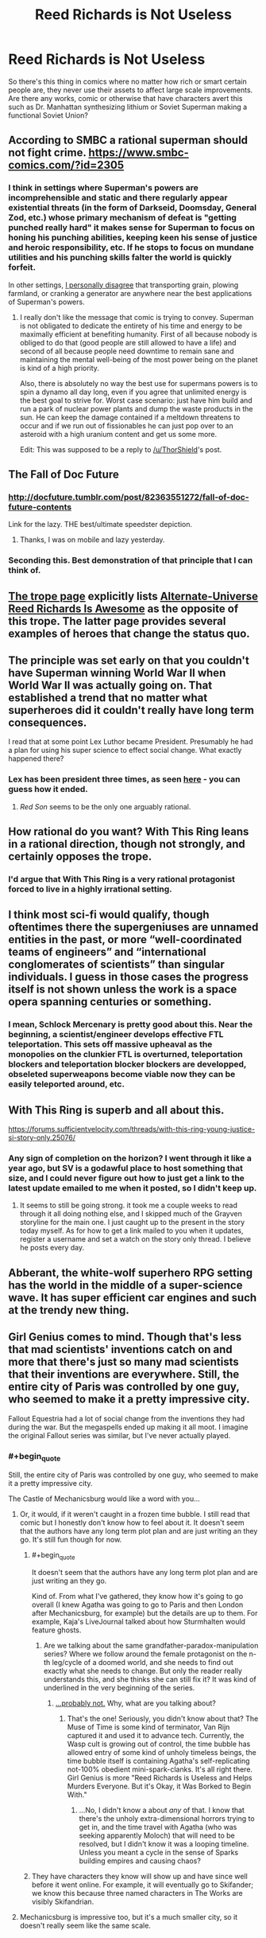 #+TITLE: Reed Richards is Not Useless

* Reed Richards is Not Useless
:PROPERTIES:
:Author: Ikacprzak
:Score: 20
:DateUnix: 1511643095.0
:END:
So there's this thing in comics where no matter how rich or smart certain people are, they never use their assets to affect large scale improvements. Are there any works, comic or otherwise that have characters avert this such as Dr. Manhattan synthesizing lithium or Soviet Superman making a functional Soviet Union?


** According to SMBC a rational superman should not fight crime. [[https://www.smbc-comics.com/?id=2305]]
:PROPERTIES:
:Author: ThorShield
:Score: 37
:DateUnix: 1511656135.0
:END:

*** I think in settings where Superman's powers are incomprehensible and static and there regularly appear existential threats (in the form of Darkseid, Doomsday, General Zod, etc.) whose primary mechanism of defeat is "getting punched really hard" it makes sense for Superman to focus on honing his punching abilities, keeping keen his sense of justice and heroic responsibility, etc. If he stops to focus on mundane utilities and his punching skills falter the world is quickly forfeit.

In other settings, [[https://nikvetr.wordpress.com/2016/07/20/superman-effective-power-application/][I personally disagree]] that transporting grain, plowing farmland, or cranking a generator are anywhere near the best applications of Superman's powers.
:PROPERTIES:
:Author: phylogenik
:Score: 18
:DateUnix: 1511726983.0
:END:

**** I really don't like the message that comic is trying to convey. Superman is not obligated to dedicate the entirety of his time and energy to be maximally efficient at benefiting humanity. First of all because nobody is obliged to do that (good people are still allowed to have a life) and second of all because people need downtime to remain sane and maintaining the mental well-being of the most power being on the planet is kind of a high priority.

Also, there is absolutely no way the best use for supermans powers is to spin a dynamo all day long, even if you agree that unlimited energy is the best goal to strive for. Worst case scenario: just have him build and run a park of nuclear power plants and dump the waste products in the sun. He can keep the damage contained if a meltdown threatens to occur and if we run out of fissionables he can just pop over to an asteroid with a high uranium content and get us some more.

Edit: This was supposed to be a reply to [[/u/ThorShield]]'s post.
:PROPERTIES:
:Author: Silver_Swift
:Score: 11
:DateUnix: 1511877631.0
:END:


** The Fall of Doc Future
:PROPERTIES:
:Author: VorpalAuroch
:Score: 29
:DateUnix: 1511647983.0
:END:

*** [[http://docfuture.tumblr.com/post/82363551272/fall-of-doc-future-contents]]

Link for the lazy. THE best/ultimate speedster depiction.
:PROPERTIES:
:Author: SvalbardCaretaker
:Score: 13
:DateUnix: 1511692820.0
:END:

**** Thanks, I was on mobile and lazy yesterday.
:PROPERTIES:
:Author: VorpalAuroch
:Score: 4
:DateUnix: 1511718334.0
:END:


*** Seconding this. Best demonstration of that principle that I can think of.
:PROPERTIES:
:Author: XxChronOblivionxX
:Score: 6
:DateUnix: 1511668682.0
:END:


** [[https://allthetropes.org/wiki/Reed_Richards_Is_Useless][The trope page]] explicitly lists [[https://allthetropes.org/wiki/Alternate_Universe_Reed_Richards_Is_Awesome][Alternate-Universe Reed Richards Is Awesome]] as the opposite of this trope. The latter page provides several examples of heroes that change the status quo.
:PROPERTIES:
:Author: ToaKraka
:Score: 20
:DateUnix: 1511655846.0
:END:


** The principle was set early on that you couldn't have Superman winning World War II when World War II was actually going on. That established a trend that no matter what superheroes did it couldn't really have long term consequences.

I read that at some point Lex Luthor became President. Presumably he had a plan for using his super science to effect social change. What exactly happened there?
:PROPERTIES:
:Author: ArgentStonecutter
:Score: 17
:DateUnix: 1511644925.0
:END:

*** Lex has been president three times, as seen [[http://www.denofgeek.com/us/books-comics/superman/260081/lex-luthor-and-the-three-times-he-was-elected-us-president][here]] - you can guess how it ended.
:PROPERTIES:
:Author: Goshawk3118191
:Score: 12
:DateUnix: 1511648101.0
:END:

**** /Red Son/ seems to be the only one arguably rational.
:PROPERTIES:
:Author: ArgentStonecutter
:Score: 13
:DateUnix: 1511651507.0
:END:


** How rational do you want? With This Ring leans in a rational direction, though not strongly, and certainly opposes the trope.
:PROPERTIES:
:Author: thrawnca
:Score: 9
:DateUnix: 1511691980.0
:END:

*** I'd argue that With This Ring is a very rational protagonist forced to live in a highly irrational setting.
:PROPERTIES:
:Author: DangerouslyUnstable
:Score: 7
:DateUnix: 1511709511.0
:END:


** I think most sci-fi would qualify, though oftentimes there the supergeniuses are unnamed entities in the past, or more “well-coordinated teams of engineers” and “international conglomerates of scientists” than singular individuals. I guess in those cases the progress itself is not shown unless the work is a space opera spanning centuries or something.
:PROPERTIES:
:Author: phylogenik
:Score: 5
:DateUnix: 1511646053.0
:END:

*** I mean, Schlock Mercenary is pretty good about this. Near the beginning, a scientist/engineer develops effective FTL teleportation. This sets off massive upheaval as the monopolies on the clunkier FTL is overturned, teleportation blockers and teleportation blocker blockers are developped, obseleted superweapons become viable now they can be easily teleported around, etc.
:PROPERTIES:
:Score: 17
:DateUnix: 1511653858.0
:END:


** With This Ring is superb and all about this.

[[https://forums.sufficientvelocity.com/threads/with-this-ring-young-justice-si-story-only.25076/]]
:PROPERTIES:
:Author: Law_Student
:Score: 4
:DateUnix: 1511758365.0
:END:

*** Any sign of completion on the horizon? I went through it like a year ago, but SV is a godawful place to host something that size, and I could never figure out how to just get a link to the latest update emailed to me when it posted, so I didn't keep up.
:PROPERTIES:
:Author: pleasedothenerdful
:Score: 3
:DateUnix: 1512191148.0
:END:

**** It seems to still be going strong. it took me a couple weeks to read through it all doing nothing else, and I skipped much of the Grayven storyline for the main one. I just caught up to the present in the story today myself. As for how to get a link mailed to you when it updates, register a username and set a watch on the story only thread. I believe he posts every day.
:PROPERTIES:
:Author: Law_Student
:Score: 1
:DateUnix: 1512192728.0
:END:


** Abberant, the white-wolf superhero RPG setting has the world in the middle of a super-science wave. It has super efficient car engines and such at the trendy new thing.
:PROPERTIES:
:Author: clawclawbite
:Score: 1
:DateUnix: 1511650009.0
:END:


** Girl Genius comes to mind. Though that's less that mad scientists' inventions catch on and more that there's just so many mad scientists that their inventions are everywhere. Still, the entire city of Paris was controlled by one guy, who seemed to make it a pretty impressive city.

Fallout Equestria had a lot of social change from the inventions they had during the war. But the megaspells ended up making it all moot. I imagine the original Fallout series was similar, but I've never actually played.
:PROPERTIES:
:Author: DCarrier
:Score: 1
:DateUnix: 1511683304.0
:END:

*** #+begin_quote
  Still, the entire city of Paris was controlled by one guy, who seemed to make it a pretty impressive city.
#+end_quote

The Castle of Mechanicsburg would like a word with you...
:PROPERTIES:
:Author: DTravers
:Score: 1
:DateUnix: 1511699202.0
:END:

**** Or, it would, if it weren't caught in a frozen time bubble. I still read that comic but I honestly don't know how to feel about it. It doesn't seem that the authors have any long term plot plan and are just writing an they go. It's still fun though for now.
:PROPERTIES:
:Author: DangerouslyUnstable
:Score: 2
:DateUnix: 1511709648.0
:END:

***** #+begin_quote
  It doesn't seem that the authors have any long term plot plan and are just writing an they go.
#+end_quote

Kind of. From what I've gathered, they know how it's going to go overall (I knew Agatha was going to go to Paris and then London after Mechanicsburg, for example) but the details are up to them. For example, Kaja's LiveJournal talked about how Sturmhalten would feature ghosts.
:PROPERTIES:
:Author: DTravers
:Score: 2
:DateUnix: 1511710012.0
:END:

****** Are we talking about the same grandfather-paradox-manipulation series? Where we follow around the female protagonist on the n-th leg/cycle of a doomed world, and she needs to find out exactly what she needs to change. But only the reader really understands this, and she thinks she can still fix it? It was kind of underlined in the very beginning of the series.
:PROPERTIES:
:Author: whomightub3
:Score: 1
:DateUnix: 1512259389.0
:END:

******* [[http://www.girlgeniusonline.com/comic.php?=20111130][...probably not.]] Why, what are you talking about?
:PROPERTIES:
:Author: DTravers
:Score: 2
:DateUnix: 1512290420.0
:END:

******** That's the one! Seriously, you didn't know about that? The Muse of Time is some kind of terminator, Van Rijn captured it and used it to advance tech. Currently, the Wasp cult is growing out of control, the time bubble has allowed entry of some kind of unholy timeless beings, the time bubble itself is containing Agatha's self-replicating not-100% obedient mini-spark-clanks. It's all right there. Girl Genius is more "Reed Richards is Useless and Helps Murders Everyone. But it's Okay, it Was Borked to Begin With."
:PROPERTIES:
:Author: whomightub3
:Score: 1
:DateUnix: 1512336976.0
:END:

********* ...No, I didn't know a about /any/ of that. I know that there's the unholy extra-dimensional horrors trying to get in, and the time travel with Agatha (who was seeking apparently Moloch) that will need to be resolved, but I didn't know it was a looping timeline. Unless you meant a cycle in the sense of Sparks building empires and causing chaos?
:PROPERTIES:
:Author: DTravers
:Score: 1
:DateUnix: 1512337778.0
:END:


***** They have characters they know will show up and have since well before it went online. For example, it will eventually go to Skifander; we know this because three named characters in The Works are visibly Skifandrian.
:PROPERTIES:
:Author: VorpalAuroch
:Score: 1
:DateUnix: 1511718442.0
:END:


**** Mechanicsburg is impressive too, but it's a much smaller city, so it doesn't really seem like the same scale.
:PROPERTIES:
:Author: DCarrier
:Score: 1
:DateUnix: 1511727833.0
:END:
